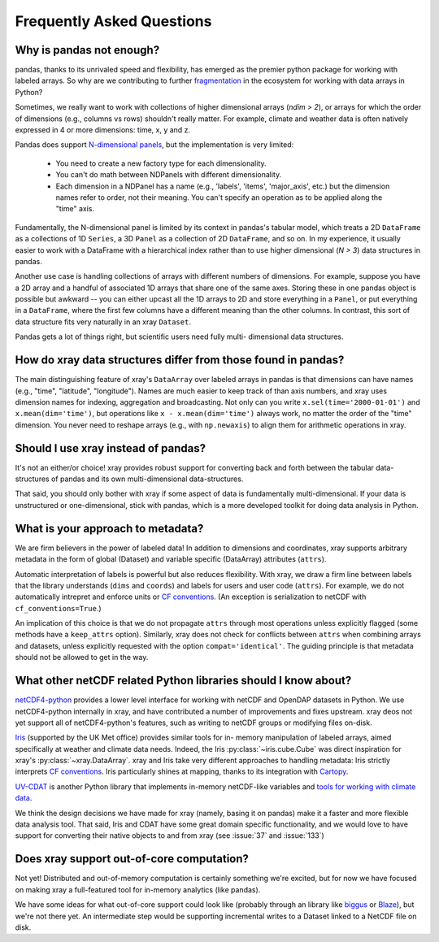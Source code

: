 Frequently Asked Questions
==========================

Why is pandas not enough?
-------------------------

pandas, thanks to its unrivaled speed and flexibility, has emerged
as the premier python package for working with labeled arrays. So why are we
contributing to further fragmentation__ in the ecosystem for
working with data arrays in Python?

__ http://wesmckinney.com/blog/?p=77

Sometimes, we really want to work with collections of higher dimensional arrays
(`ndim > 2`), or arrays for which the order of dimensions (e.g., columns vs
rows) shouldn't really matter. For example, climate and weather data is often
natively expressed in 4 or more dimensions: time, x, y and z.

Pandas does support `N-dimensional panels`__, but the implementation
is very limited:

__ http://pandas.pydata.org/pandas-docs/stable/dsintro.html#panelnd-experimental

  - You need to create a new factory type for each dimensionality.
  - You can't do math between NDPanels with different dimensionality.
  - Each dimension in a NDPanel has a name (e.g., 'labels', 'items',
    'major_axis', etc.) but the dimension names refer to order, not their
    meaning. You can't specify an operation as to be applied along the "time"
    axis.

Fundamentally, the N-dimensional panel is limited by its context in pandas's
tabular model, which treats a 2D ``DataFrame`` as a collections of 1D
``Series``, a 3D ``Panel`` as a collection of 2D ``DataFrame``, and so on. In
my experience, it usually easier to work with a DataFrame with a hierarchical
index rather than to use higher dimensional (*N > 3*) data structures in
pandas.

Another use case is handling collections of arrays with different numbers of
dimensions. For example, suppose you have a 2D array and a handful of
associated 1D arrays that share one of the same axes. Storing these in one
pandas object is possible but awkward -- you can either upcast all the 1D
arrays to 2D and store everything in a ``Panel``, or put everything in a
``DataFrame``, where the first few columns have a different meaning than the
other columns. In contrast, this sort of data structure fits very naturally in
an xray ``Dataset``.

Pandas gets a lot of things right, but scientific users need fully multi-
dimensional data structures.


How do xray data structures differ from those found in pandas?
--------------------------------------------------------------

The main distinguishing feature of xray's ``DataArray`` over labeled arrays in
pandas is that dimensions can have names (e.g., "time", "latitude",
"longitude"). Names are much easier to keep track of than axis numbers, and
xray uses dimension names for indexing, aggregation and broadcasting. Not only
can you write ``x.sel(time='2000-01-01')`` and  ``x.mean(dim='time')``, but
operations like ``x - x.mean(dim='time')`` always work, no matter the order
of the "time" dimension. You never need to reshape arrays (e.g., with
``np.newaxis``) to align them for arithmetic operations in xray.


Should I use xray instead of pandas?
------------------------------------

It's not an either/or choice! xray provides robust support for converting
back and forth between the tabular data-structures of pandas and its own
multi-dimensional data-structures.

That said, you should only bother with xray if some aspect of data is
fundamentally multi-dimensional. If your data is unstructured or
one-dimensional, stick with pandas, which is a more developed toolkit for doing
data analysis in Python.


.. _approach to metadata:

What is your approach to metadata?
----------------------------------

We are firm believers in the power of labeled data! In addition to dimensions
and coordinates, xray supports arbitrary metadata in the form of global
(Dataset) and variable specific (DataArray) attributes (``attrs``).

Automatic interpretation of labels is powerful but also reduces flexibility.
With xray, we draw a firm line between labels that the library understands
(``dims`` and ``coords``) and labels for users and user code (``attrs``). For
example, we do not automatically intrepret and enforce units or `CF
conventions`_. (An exception is serialization to netCDF with
``cf_conventions=True``.)

.. _CF conventions: http://cf-pcmdi.llnl.gov/documents/cf-conventions/1.6/cf-conventions.html

An implication of this choice is that we do not propagate ``attrs`` through
most operations unless explicitly flagged (some methods have a ``keep_attrs``
option). Similarly, xray does not check for conflicts between ``attrs`` when
combining arrays and datasets, unless explicitly requested with the option
``compat='identical'``. The guiding principle is that metadata should not be
allowed to get in the way.


What other netCDF related Python libraries should I know about?
---------------------------------------------------------------

`netCDF4-python`__ provides a lower level interface for working with
netCDF and OpenDAP datasets in Python. We use netCDF4-python internally in
xray, and have contributed a number of improvements and fixes upstream. xray
deos not yet support all of netCDF4-python's features, such as writing to
netCDF groups or modifying files on-disk.

__ https://github.com/Unidata/netcdf4-python

Iris_ (supported by the UK Met office) provides similar tools for in-
memory manipulation of labeled arrays, aimed specifically at weather and
climate data needs. Indeed, the Iris :py:class:`~iris.cube.Cube` was direct
inspiration for xray's :py:class:`~xray.DataArray`. xray and Iris take very
different approaches to handling metadata: Iris strictly interprets
`CF conventions`_. Iris particularly shines at mapping, thanks to its
integration with Cartopy_.

.. _Iris: http://scitools.org.uk/iris/
.. _Cartopy: http://scitools.org.uk/cartopy/docs/latest/

`UV-CDAT`__ is another Python library that implements in-memory netCDF-like
variables and `tools for working with climate data`__.

__ http://uvcdat.llnl.gov/
__ http://drclimate.wordpress.com/2014/01/02/a-beginners-guide-to-scripting-with-uv-cdat/

We think the design decisions we have made for xray (namely, basing it on
pandas) make it a faster and more flexible data analysis tool. That said, Iris
and CDAT have some great domain specific functionality, and we would love to
have support for converting their native objects to and from xray (see
:issue:`37` and :issue:`133`)


Does xray support out-of-core computation?
------------------------------------------

Not yet! Distributed and out-of-memory computation is certainly something we're
excited, but for now we have focused on making xray a full-featured tool for
in-memory analytics (like pandas).

We have some ideas for what out-of-core support could look like (probably
through an library like biggus_ or Blaze_), but we're not there yet. An
intermediate step would be supporting incremental writes to a Dataset linked to
a NetCDF file on disk.

.. _biggus: https://github.com/SciTools/biggus
.. _Blaze: https://github.com/continuumio/blaze
